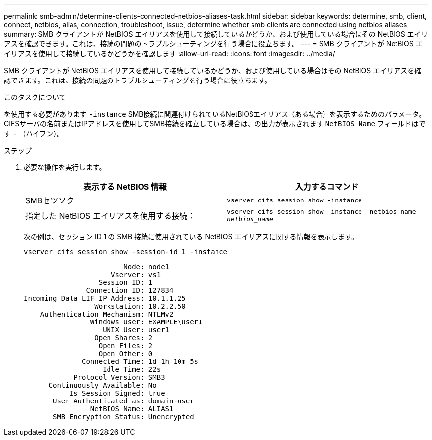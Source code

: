 ---
permalink: smb-admin/determine-clients-connected-netbios-aliases-task.html 
sidebar: sidebar 
keywords: determine, smb, client, connect, netbios, alias, connection, troubleshoot, issue, determine whether smb clients are connected using netbios aliases 
summary: SMB クライアントが NetBIOS エイリアスを使用して接続しているかどうか、および使用している場合はその NetBIOS エイリアスを確認できます。これは、接続の問題のトラブルシューティングを行う場合に役立ちます。 
---
= SMB クライアントが NetBIOS エイリアスを使用して接続しているかどうかを確認します
:allow-uri-read: 
:icons: font
:imagesdir: ../media/


[role="lead"]
SMB クライアントが NetBIOS エイリアスを使用して接続しているかどうか、および使用している場合はその NetBIOS エイリアスを確認できます。これは、接続の問題のトラブルシューティングを行う場合に役立ちます。

.このタスクについて
を使用する必要があります `-instance` SMB接続に関連付けられているNetBIOSエイリアス（ある場合）を表示するためのパラメータ。CIFSサーバの名前またはIPアドレスを使用してSMB接続を確立している場合は、の出力が表示されます `NetBIOS Name` フィールドはです `-` （ハイフン）。

.ステップ
. 必要な操作を実行します。
+
|===
| 表示する NetBIOS 情報 | 入力するコマンド 


 a| 
SMBセツソク
 a| 
`vserver cifs session show -instance`



 a| 
指定した NetBIOS エイリアスを使用する接続：
 a| 
`vserver cifs session show -instance -netbios-name _netbios_name_`

|===
+
次の例は、セッション ID 1 の SMB 接続に使用されている NetBIOS エイリアスに関する情報を表示します。

+
`vserver cifs session show -session-id 1 -instance`

+
[listing]
----

                        Node: node1
                     Vserver: vs1
                  Session ID: 1
               Connection ID: 127834
Incoming Data LIF IP Address: 10.1.1.25
                 Workstation: 10.2.2.50
    Authentication Mechanism: NTLMv2
                Windows User: EXAMPLE\user1
                   UNIX User: user1
                 Open Shares: 2
                  Open Files: 2
                  Open Other: 0
              Connected Time: 1d 1h 10m 5s
                   Idle Time: 22s
            Protocol Version: SMB3
      Continuously Available: No
           Is Session Signed: true
       User Authenticated as: domain-user
                NetBIOS Name: ALIAS1
       SMB Encryption Status: Unencrypted
----


